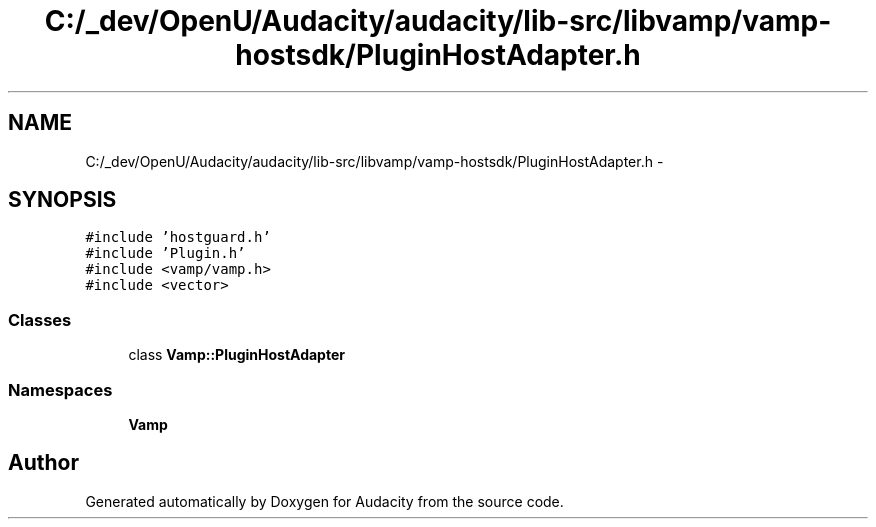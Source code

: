 .TH "C:/_dev/OpenU/Audacity/audacity/lib-src/libvamp/vamp-hostsdk/PluginHostAdapter.h" 3 "Thu Apr 28 2016" "Audacity" \" -*- nroff -*-
.ad l
.nh
.SH NAME
C:/_dev/OpenU/Audacity/audacity/lib-src/libvamp/vamp-hostsdk/PluginHostAdapter.h \- 
.SH SYNOPSIS
.br
.PP
\fC#include 'hostguard\&.h'\fP
.br
\fC#include 'Plugin\&.h'\fP
.br
\fC#include <vamp/vamp\&.h>\fP
.br
\fC#include <vector>\fP
.br

.SS "Classes"

.in +1c
.ti -1c
.RI "class \fBVamp::PluginHostAdapter\fP"
.br
.in -1c
.SS "Namespaces"

.in +1c
.ti -1c
.RI " \fBVamp\fP"
.br
.in -1c
.SH "Author"
.PP 
Generated automatically by Doxygen for Audacity from the source code\&.

